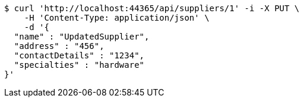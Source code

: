 [source,bash]
----
$ curl 'http://localhost:44365/api/suppliers/1' -i -X PUT \
    -H 'Content-Type: application/json' \
    -d '{
  "name" : "UpdatedSupplier",
  "address" : "456",
  "contactDetails" : "1234",
  "specialties" : "hardware"
}'
----